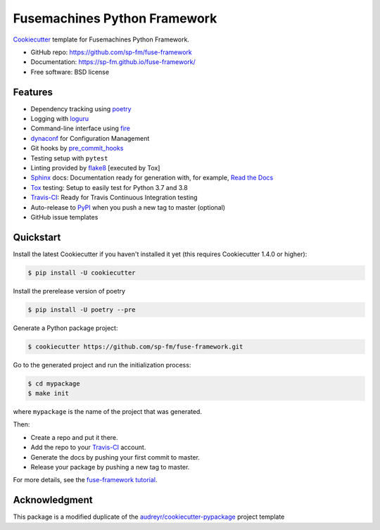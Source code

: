 =============================
Fusemachines Python Framework
=============================

.. image:: https://travis-ci.com/sp-fm/fuse-framework.svg?branch=fuse
    :target: https://travis-ci.com/github/sp-fm/fuse-framework
    :alt: Travis CI Build Status

Cookiecutter_ template for Fusemachines Python Framework.

* GitHub repo: https://github.com/sp-fm/fuse-framework
* Documentation: https://sp-fm.github.io/fuse-framework/
* Free software: BSD license

Features
--------

* Dependency tracking using poetry_
* Logging with loguru_
* Command-line interface using fire_
* dynaconf_ for Configuration Management
* Git hooks by pre_commit_hooks_
* Testing setup with ``pytest``
* Linting provided by flake8_ [executed by Tox]
* Sphinx_ docs: Documentation ready for generation with, for example, `Read the Docs`_
* Tox_ testing: Setup to easily test for Python 3.7 and 3.8
* Travis-CI_: Ready for Travis Continuous Integration testing
* Auto-release to PyPI_ when you push a new tag to master (optional)
* GitHub issue templates

Quickstart
----------

Install the latest Cookiecutter if you haven't installed it yet (this requires
Cookiecutter 1.4.0 or higher):

.. code-block:: console

    $ pip install -U cookiecutter

Install the prerelease version of poetry

.. code-block:: console

    $ pip install -U poetry --pre

Generate a Python package project:

.. code-block:: console

    $ cookiecutter https://github.com/sp-fm/fuse-framework.git

Go to the generated project and run the initialization process:

.. code-block:: console

    $ cd mypackage
    $ make init

where ``mypackage`` is the name of the project that was generated.

Then:

* Create a repo and put it there.
* Add the repo to your Travis-CI_ account.
* Generate the docs by pushing your first commit to master.
* Release your package by pushing a new tag to master.

For more details, see the `fuse-framework tutorial`_.

Acknowledgment
---------------

This package is a modified duplicate of the `audreyr/cookiecutter-pypackage`_
project template

.. _Cookiecutter: https://github.com/cookiecutter/cookiecutter
.. _poetry: https://python-poetry.org/docs/
.. _loguru: https://loguru.readthedocs.io/en/stable/
.. _fire: https://google.github.io/python-fire/guide/
.. _dynaconf: https://www.dynaconf.com/
.. _pre_commit_hooks: https://github.com/pre-commit/pre-commit-hooks
.. _flake8: https://pypi.org/project/flake8/
.. _Sphinx: http://sphinx-doc.org/
.. _Read the Docs: https://readthedocs.io/
.. _Tox: http://testrun.org/tox/
.. _Travis-CI: http://travis-ci.org/
.. _PyPi: https://pypi.python.org/pypi
.. _`fuse-framework tutorial`: https://sp-fm.github.io/fuse-framework/tutorial.html
.. _audreyr/cookiecutter-pypackage: https://github.com/audreyfeldroy/cookiecutter-pypackage
